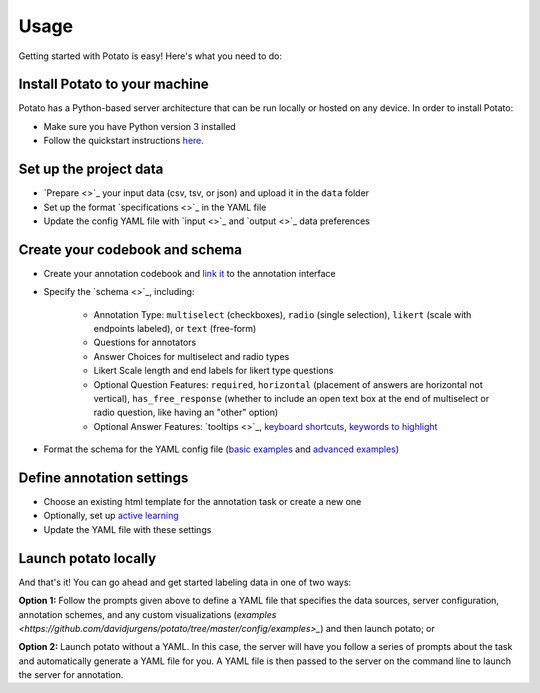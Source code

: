 Usage
=====

Getting started with Potato is easy! Here's what you need to do:


Install Potato to your machine
---------------

Potato has a Python-based server architecture that can be run locally or hosted on any device. In order to install Potato: 

* Make sure you have Python version 3 installed 
* Follow the quickstart instructions `here <https://potato-annotation-tutorial.readthedocs.io/en/latest/quick-start.html>`_.


Set up the project data
------------

* `Prepare <>`_ your input data (csv, tsv, or json) and upload it in the ``data`` folder
* Set up the format  `specifications <>`_ in the YAML file
* Update the config YAML file with `input <>`_ and `output <>`_ data preferences


Create your codebook and schema
----------------

* Create your annotation codebook and `link it <https://potato-annotation-tutorial.readthedocs.io/en/latest/schemas_and_templates.html>`_ to the annotation interface
* Specify the `schema <>`_, including:

    * Annotation Type: ``multiselect`` (checkboxes), ``radio`` (single selection), ``likert`` (scale with endpoints labeled), or ``text`` (free-form)
    * Questions for annotators 
    * Answer Choices for multiselect and radio types 
    * Likert Scale length and end labels for likert type questions
    * Optional Question Features: ``required``, ``horizontal`` (placement of answers are horizontal not vertical), ``has_free_response`` (whether to include an open text box at the end of multiselect or radio question, like having an "other" option)
    * Optional Answer Features: `tooltips <>`_, `keyboard shortcuts <https://potato-annotation-tutorial.readthedocs.io/en/latest/productivity.html#keyboard-shortcuts>`_, `keywords to highlight <https://potato-annotation-tutorial.readthedocs.io/en/latest/productivity.html#dynamic-highlighting>`_

* Format the schema for the YAML config file (`basic examples <https://potato-annotation-tutorial.readthedocs.io/en/latest/schemas_and_templates.html>`_ and `advanced examples <https://potato-annotation-tutorial.readthedocs.io/en/latest/productivity.html>`_)



Define annotation settings
----------------

* Choose an existing html template for the annotation task or create a new one
* Optionally, set up `active learning <https://potato-annotation-tutorial.readthedocs.io/en/latest/productivity.html#active-learning>`_
* Update the YAML file with these settings


Launch potato locally
---------------

And that's it! You can go ahead and get started labeling data in one of two ways:

**Option 1:** Follow the prompts given above to define a YAML file that specifies the data sources, server configuration, annotation schemes, and any custom visualizations (`examples <https://github.com/davidjurgens/potato/tree/master/config/examples>_`) and then launch potato; or

**Option 2:** Launch potato without a YAML. In this case, the server will have you follow a series of prompts about the task and automatically generate a YAML file for you. A YAML file is then passed to the server on the command line to launch the server for annotation.



